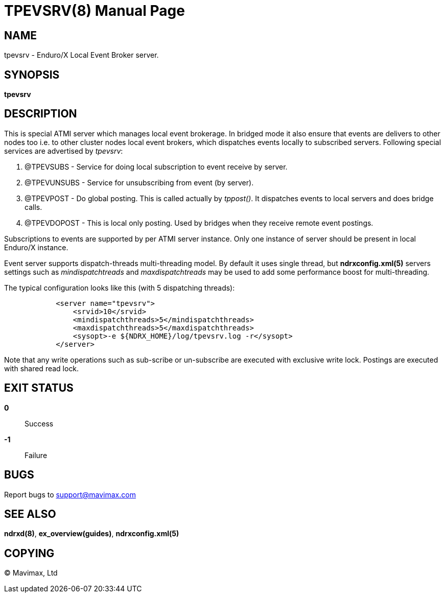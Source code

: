TPEVSRV(8)
==========
:doctype: manpage


NAME
----
tpevsrv - Enduro/X Local Event Broker server.


SYNOPSIS
--------
*tpevsrv*


DESCRIPTION
-----------
This is special ATMI server which manages local event brokerage.
In bridged mode it also ensure that events are delivers to other nodes too i.e.
to other cluster nodes local event brokers, which dispatches events locally
to subscribed servers.
Following special services are advertised by 'tpevsrv':

. @TPEVSUBS - Service for doing local subscription to event receive by server.

. @TPEVUNSUBS - Service for unsubscribing from event (by server).

. @TPEVPOST - Do global posting. This is called actually by 'tppost()'.
			It dispatches events to local servers and does bridge calls.

. @TPEVDOPOST - This is local only posting. Used by bridges when they receive remote
			event postings.

Subscriptions to events are supported by per ATMI server instance.
Only one instance of server should be present in local Enduro/X instance.

Event server supports dispatch-threads multi-threading model. By default it
uses single thread, but *ndrxconfig.xml(5)* servers settings such as
'mindispatchtreads' and 'maxdispatchtreads' may be used to add some performance
boost for multi-threading.

The typical configuration looks like this (with 5 dispatching threads):

--------------------------------------------------------------------------------

            <server name="tpevsrv">
                <srvid>10</srvid>
                <mindispatchthreads>5</mindispatchthreads>
                <maxdispatchthreads>5</maxdispatchthreads>
                <sysopt>-e ${NDRX_HOME}/log/tpevsrv.log -r</sysopt>
            </server>

--------------------------------------------------------------------------------

Note that any write operations such as sub-scribe or un-subscribe are executed
with exclusive write lock. Postings are executed with shared read lock.

EXIT STATUS
-----------
*0*::
Success

*-1*::
Failure

BUGS
----
Report bugs to support@mavimax.com

SEE ALSO
--------
*ndrxd(8)*, *ex_overview(guides)*, *ndrxconfig.xml(5)*


COPYING
-------
(C) Mavimax, Ltd

